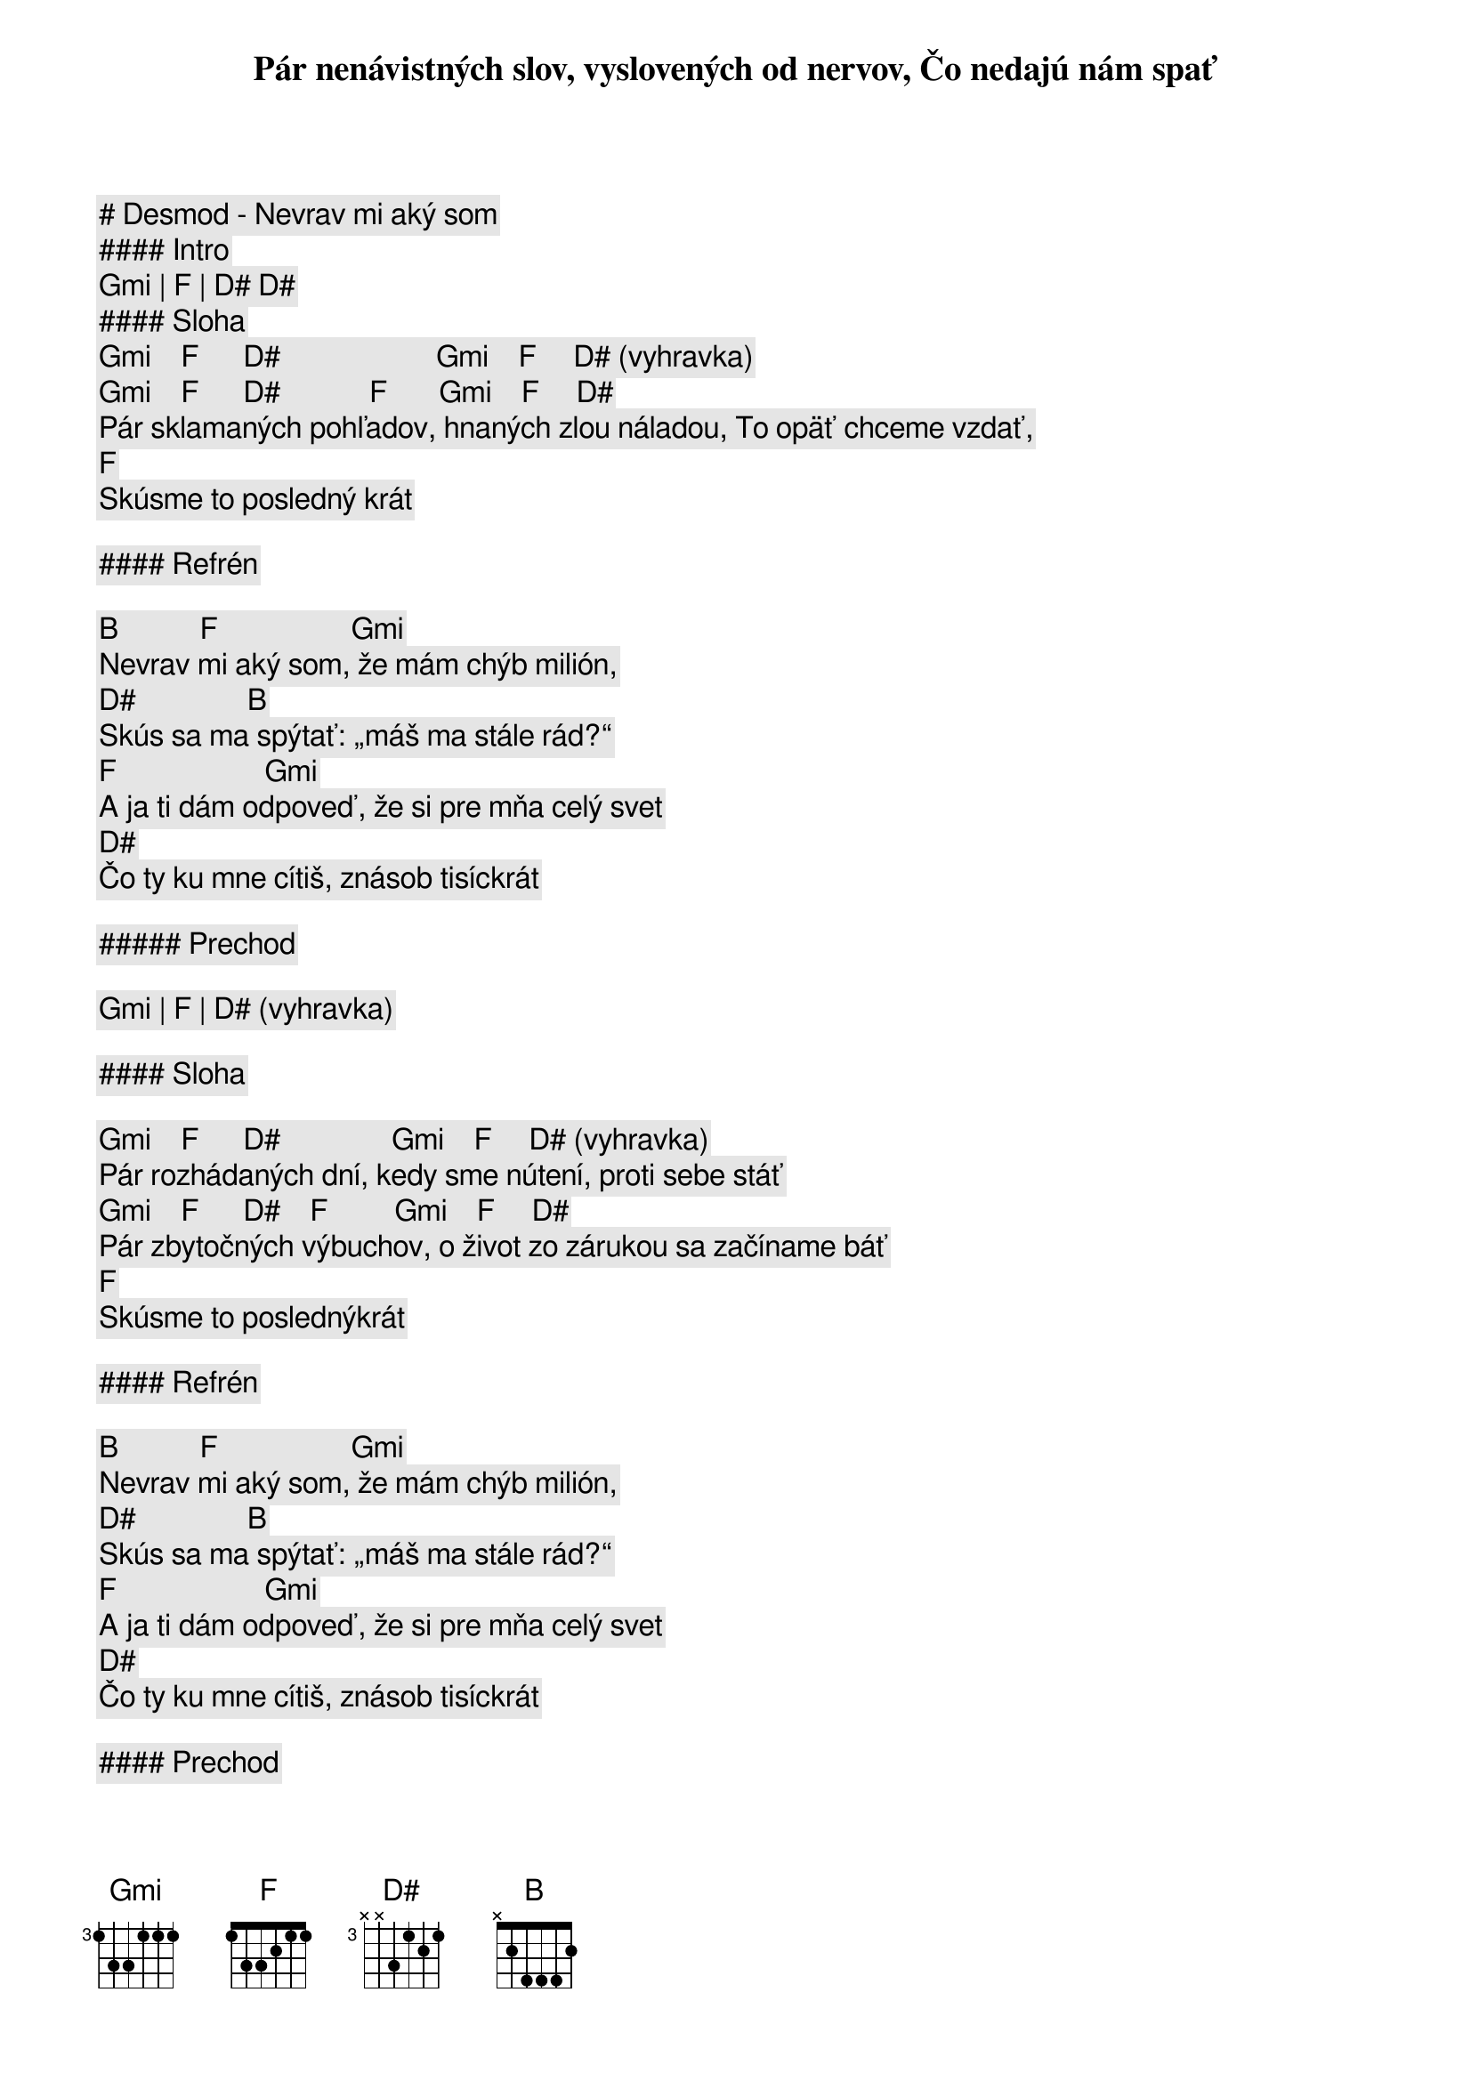 # Desmod - Nevrav mi aký som

#### Intro

[Gmi] | [F] | [D#] [D#]

#### Sloha

[Gmi]    [F]      [D#]                     [Gmi]    [F]     [D#] (vyhravka)
Pár nenávistných slov, vyslovených od nervov, Čo nedajú nám spať
[Gmi]    [F]      [D#]            [F]       [Gmi]    [F]     [D#]
Pár sklamaných pohľadov, hnaných zlou náladou, To opäť chceme vzdať,
    [F]
Skúsme to posledný krát

#### Refrén

[B]           [F]                  [Gmi]
Nevrav mi aký som, že mám chýb milión,
[D#]               [B]
Skús sa ma spýtať: „máš ma stále rád?“
          [F]                    [Gmi]
A ja ti dám odpoveď, že si pre mňa celý svet
              [D#]
Čo ty ku mne cítiš, znásob tisíckrát

##### Prechod

[Gmi] | [F] | [D#] (vyhravka)

#### Sloha

[Gmi]    [F]      [D#]               [Gmi]    [F]     [D#] (vyhravka)
Pár rozhádaných dní, kedy sme nútení, proti sebe stáť
[Gmi]    [F]      [D#]    [F]         [Gmi]    [F]     [D#]
Pár zbytočných výbuchov, o život zo zárukou sa začíname báť
    [F]
Skúsme to poslednýkrát

#### Refrén

[B]           [F]                  [Gmi]
Nevrav mi aký som, že mám chýb milión,
[D#]               [B]
Skús sa ma spýtať: „máš ma stále rád?“
          [F]                    [Gmi]
A ja ti dám odpoveď, že si pre mňa celý svet
              [D#]
Čo ty ku mne cítiš, znásob tisíckrát

#### Prechod

[Gmi]      [F]    [D#]
Prepáč mi to, aký som
[Gmi]      [F]          [D#]
Buď so mnou v dobrom aj v zlom
[Gmi]      [F]       [D#]     [B]
Nič zle už nesmie sa stať nám dvom

#### Pred-Refrén

[B] | [F] | [Gmi] | [D#] (iba gitara) 

#### Refrén

[B]           [F]                  [Gmi]
Nevrav mi aký som, že mám chýb milión,
[D#]               [B]
Skús sa ma spýtať: „máš ma stále rád?“
          [F]                    [Gmi]
A ja ti dám odpoveď, že si pre mňa celý svet
              [D#]
Čo ty ku mne cítiš, znásob tisíckrát

#### Outro

[B]           [F]                  [Gmi]
Nevrav mi aká som, že mám chýb milión
[D#]               [B]
Chcem sa ťa spýtať: „máš ma stále rád?“
[B]           [F]                  [Gmi]
A ty mi dáš odpoveď, že ja som tvoj celý svet
[D#]                              [B] (nechat znieť)
Čo ty ku mne cítiš, znásob tisíckrát